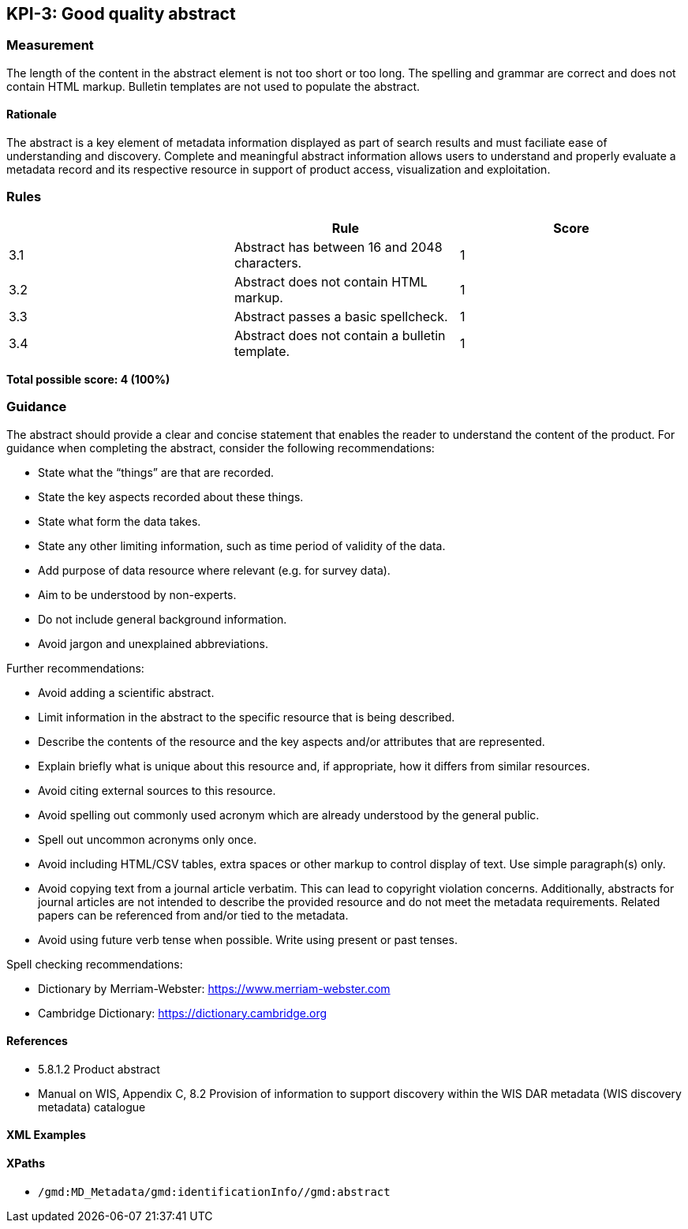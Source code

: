 == KPI-3: Good quality abstract

=== Measurement

The length of the content in the abstract element is not too short or too long. The spelling and grammar are correct and does not contain HTML markup. Bulletin templates are not used to populate the abstract.

==== Rationale

The abstract is a key element of metadata information displayed as part of search results and must faciliate ease of understanding and discovery. Complete and meaningful abstract information allows users to understand and properly evaluate a metadata record and its respective resource in support of product access, visualization and exploitation.

=== Rules
|===
| |Rule |Score

|3.1 | Abstract has between 16 and 2048 characters.
|1

|3.2 | Abstract does not contain HTML markup.
|1

|3.3 | Abstract passes a basic spellcheck.
|1

|3.4 | Abstract does not contain a bulletin template.
|1
|===

*Total possible score: 4 (100%)*

=== Guidance

The abstract should provide a clear and concise statement that enables the
reader to understand the content of the product. For guidance when completing
the abstract, consider the following recommendations:

*  State what the “things” are that are recorded.
*  State the key aspects recorded about these things.
*  State what form the data takes.
*  State any other limiting information, such as time period of validity of the data.
*  Add purpose of data resource where relevant (e.g. for survey data).
*  Aim to be understood by non-experts.
*  Do not include general background information.
*  Avoid jargon and unexplained abbreviations.

Further recommendations: 

* Avoid adding a scientific abstract.
* Limit information in the abstract to the specific resource that is being
  described.
* Describe the contents of the resource and the key aspects and/or attributes
  that are represented.
* Explain briefly what is unique about this resource and, if appropriate, how
  it differs from similar resources.
* Avoid citing external sources to this resource.
* Avoid spelling out commonly used acronym which are already understood by the
  general public.
* Spell out uncommon acronyms only once.
* Avoid including HTML/CSV tables, extra spaces or other markup to control
  display of text.  Use simple paragraph(s) only.
* Avoid copying text from a journal article verbatim. This can lead to copyright
  violation concerns. Additionally, abstracts for journal articles are not
  intended to describe the provided resource and do not meet the metadata
  requirements. Related papers can be referenced from and/or tied to the
  metadata.
* Avoid using future verb tense when possible. Write using present or past
  tenses.

Spell checking recommendations:

* Dictionary by Merriam-Webster: https://www.merriam-webster.com
* Cambridge Dictionary: https://dictionary.cambridge.org

==== References

* 5.8.1.2	Product abstract
* Manual on WIS, Appendix C, 8.2	Provision of information to support discovery within the WIS DAR metadata (WIS discovery metadata) catalogue

==== XML Examples

==== XPaths

* `/gmd:MD_Metadata/gmd:identificationInfo//gmd:abstract`

